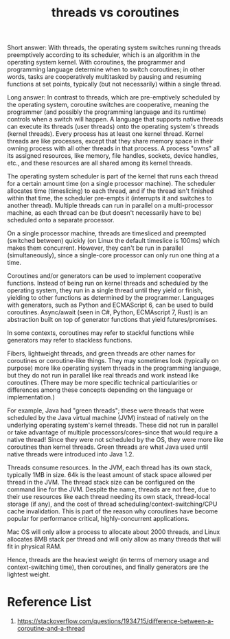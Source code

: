 :PROPERTIES:
:ID:       8a2737b5-65da-4e54-a540-3b9fd119519c
:END:
#+title: threads vs coroutines
#+filetags:  

Short answer: With threads, the operating system switches running threads preemptively according to its scheduler, which is an algorithm in the operating system kernel. With coroutines, the programmer and programming language determine when to switch coroutines; in other words, tasks are cooperatively multitasked by pausing and resuming functions at set points, typically (but not necessarily) within a single thread.

Long answer: In contrast to threads, which are pre-emptively scheduled by the operating system, coroutine switches are cooperative, meaning the programmer (and possibly the programming language and its runtime) controls when a switch will happen.
A language that supports native threads can execute its threads (user threads) onto the operating system's threads (kernel threads). Every process has at least one kernel thread. Kernel threads are like processes, except that they share memory space in their owning process with all other threads in that process. A process "owns" all its assigned resources, like memory, file handles, sockets, device handles, etc., and these resources are all shared among its kernel threads.

The operating system scheduler is part of the kernel that runs each thread for a certain amount time (on a single processor machine). The scheduler allocates time (timeslicing) to each thread, and if the thread isn't finished within that time, the scheduler pre-empts it (interrupts it and switches to another thread). Multiple threads can run in parallel on a multi-processor machine, as each thread can be (but doesn't necessarily have to be) scheduled onto a separate processor.

On a single processor machine, threads are timesliced and preempted (switched between) quickly (on Linux the default timeslice is 100ms) which makes them concurrent. However, they can't be run in parallel (simultaneously), since a single-core processor can only run one thing at a time.

Coroutines and/or generators can be used to implement cooperative functions. Instead of being run on kernel threads and scheduled by the operating system, they run in a single thread until they yield or finish, yielding to other functions as determined by the programmer. Languages with generators, such as Python and ECMAScript 6, can be used to build coroutines. Async/await (seen in C#, Python, ECMAscript 7, Rust) is an abstraction built on top of generator functions that yield futures/promises.

In some contexts, coroutines may refer to stackful functions while generators may refer to stackless functions.

Fibers, lightweight threads, and green threads are other names for coroutines or coroutine-like things. They may sometimes look (typically on purpose) more like operating system threads in the programming language, but they do not run in parallel like real threads and work instead like coroutines. (There may be more specific technical particularities or differences among these concepts depending on the language or implementation.)

For example, Java had "green threads"; these were threads that were scheduled by the Java virtual machine (JVM) instead of natively on the underlying operating system's kernel threads. These did not run in parallel or take advantage of multiple processors/cores--since that would require a native thread! Since they were not scheduled by the OS, they were more like coroutines than kernel threads. Green threads are what Java used until native threads were introduced into Java 1.2.

Threads consume resources. In the JVM, each thread has its own stack, typically 1MB in size. 64k is the least amount of stack space allowed per thread in the JVM. The thread stack size can be configured on the command line for the JVM. Despite the name, threads are not free, due to their use resources like each thread needing its own stack, thread-local storage (if any), and the cost of thread scheduling/context-switching/CPU cache invalidation. This is part of the reason why coroutines have become popular for performance critical, highly-concurrent applications.

Mac OS will only allow a process to allocate about 2000 threads, and Linux allocates 8MB stack per thread and will only allow as many threads that will fit in physical RAM.

Hence, threads are the heaviest weight (in terms of memory usage and context-switching time), then coroutines, and finally generators are the lightest weight.

* Reference List
1. https://stackoverflow.com/questions/1934715/difference-between-a-coroutine-and-a-thread
